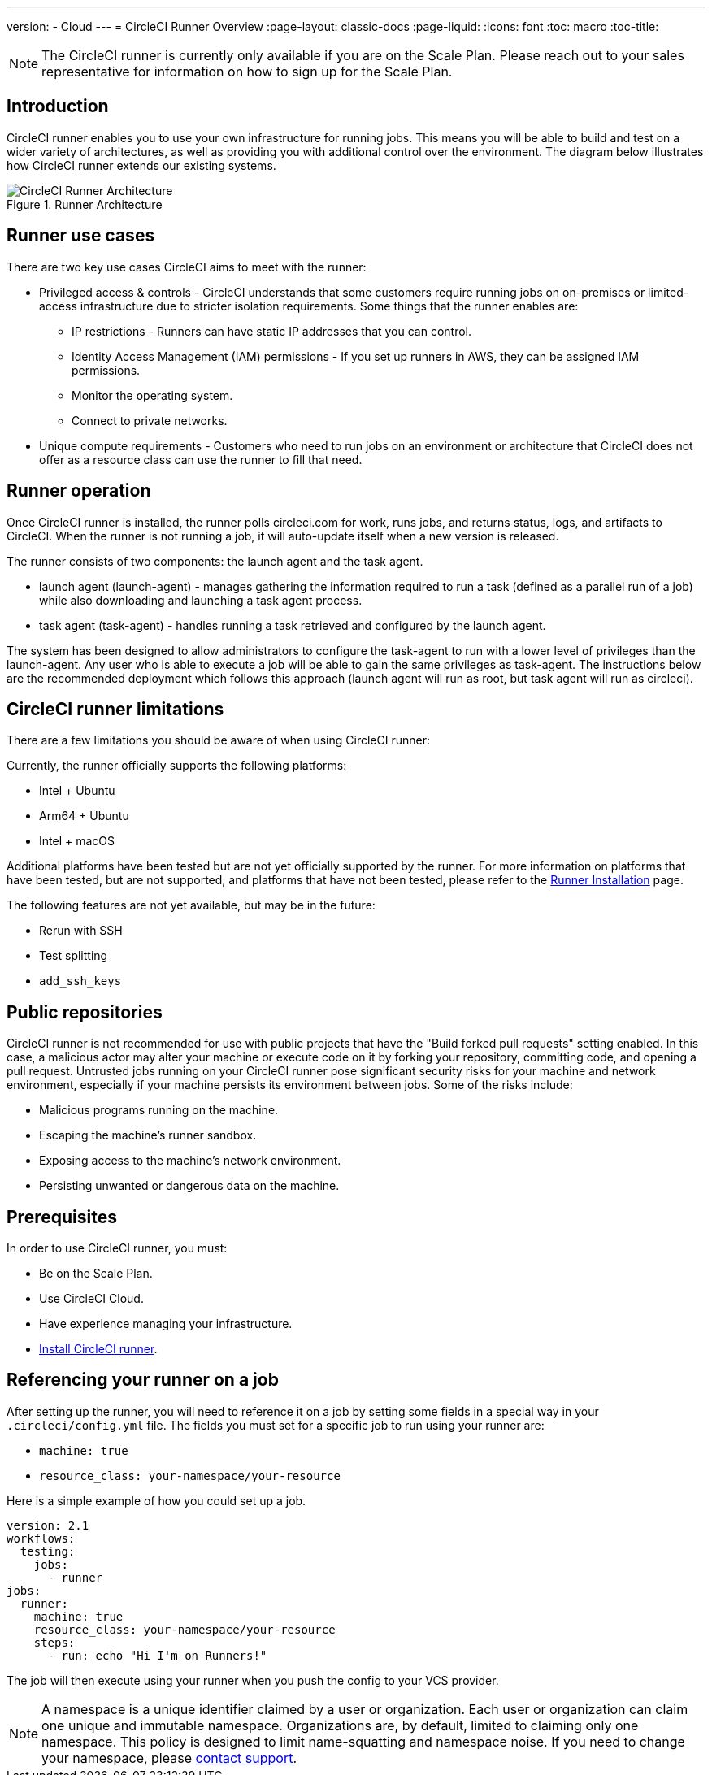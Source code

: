 ---
version:
- Cloud
---
= CircleCI Runner Overview
:page-layout: classic-docs
:page-liquid:
:icons: font
:toc: macro
:toc-title:

NOTE: The CircleCI runner is currently only available if you are on the Scale Plan. Please reach out to your sales representative for information on how to sign up for the Scale Plan.

toc::[]

== Introduction

CircleCI runner enables you to use your own infrastructure for running jobs. This means you will be able to build and test on a wider variety of architectures, as well as providing you with additional control over the environment. The diagram below illustrates how CircleCI runner extends our existing systems.

.Runner Architecture
image::runner-overview-diagram.png[CircleCI Runner Architecture]

== Runner use cases

There are two key use cases CircleCI aims to meet with the runner:

* Privileged access & controls - CircleCI understands that some customers require running jobs on on-premises or limited-access infrastructure due to stricter isolation requirements. Some things that the runner enables are:
** IP restrictions - Runners can have static IP addresses that you can control.
** Identity Access Management (IAM) permissions - If you set up runners in AWS, they can be assigned IAM permissions.
** Monitor the operating system.
** Connect to private networks.

* Unique compute requirements - Customers who need to run jobs on an environment or architecture that CircleCI does not offer as a resource class can use the runner to fill that need.

== Runner operation

Once CircleCI runner is installed, the runner polls circleci.com for work, runs jobs, and returns status, logs, and artifacts to CircleCI. When the runner is not running a job, it will auto-update itself when a new version is released.

The runner consists of two components: the launch agent and the task agent.

* launch agent (launch-agent) - manages gathering the information required to run a task (defined as a parallel run of a job) while also downloading and launching a task agent process.
* task agent (task-agent) - handles running a task retrieved and configured by the launch agent.

The system has been designed to allow administrators to configure the task-agent to run with a lower level of privileges than the launch-agent. Any user who is able to execute a job will be able to gain the same privileges as task-agent. The instructions below are the recommended deployment which follows this approach (launch agent will run as root, but task agent will run as circleci).

== CircleCI runner limitations

There are a few limitations you should be aware of when using CircleCI runner:

Currently, the runner officially supports the following platforms:

* Intel + Ubuntu
* Arm64 + Ubuntu
* Intel + macOS

Additional platforms have been tested but are not yet officially supported by the runner. For more information on platforms that have been tested, but are not supported, and platforms that have not been tested, please refer to the <<runner-installation#,Runner Installation>> page.

The following features are not yet available, but may be in the future:

* Rerun with SSH
* Test splitting
* `add_ssh_keys`

== Public repositories

CircleCI runner is not recommended for use with public projects that have the "Build forked pull requests" setting enabled. In this case, a malicious actor may alter your machine or execute code on it by forking your repository, committing code, and opening a pull request. Untrusted jobs running on your CircleCI runner pose significant security risks for your machine and network environment, especially if your machine persists its environment between jobs. Some of the risks include:

* Malicious programs running on the machine.
* Escaping the machine's runner sandbox.
* Exposing access to the machine's network environment.
* Persisting unwanted or dangerous data on the machine.

== Prerequisites

In order to use CircleCI runner, you must:

* Be on the Scale Plan.
* Use CircleCI Cloud.
* Have experience managing your infrastructure.
* <<runner-installation#,Install CircleCI runner>>.

== Referencing your runner on a job

After setting up the runner, you will need to reference it on a job by setting some fields in a special way in your `.circleci/config.yml` file. The fields you must set for a specific job to run using your runner are:

* `machine: true`
* `resource_class: your-namespace/your-resource` 

Here is a simple example of how you could set up a job.

```yaml
version: 2.1
workflows:
  testing:
    jobs:
      - runner
jobs:
  runner:
    machine: true
    resource_class: your-namespace/your-resource
    steps:
      - run: echo "Hi I'm on Runners!"
```
The job will then execute using your runner when you push the config to your VCS provider.

NOTE: A namespace is a unique identifier claimed by a user or organization. Each user or organization can claim one unique and immutable namespace. Organizations are, by default, limited to claiming only one namespace. This policy is designed to limit name-squatting and namespace noise. If you need to change your namespace, please https://support.circleci.com/hc/en-us[contact support].
